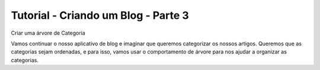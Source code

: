 Tutorial - Criando um Blog - Parte 3
####################################

Criar uma árvore de Categoria

Vamos continuar o nosso aplicativo de blog e imaginar que queremos categorizar os nossos artigos. Queremos que as categorias sejam ordenadas, e para isso, vamos usar o comportamento de árvore para nos ajudar a organizar as categorias.

